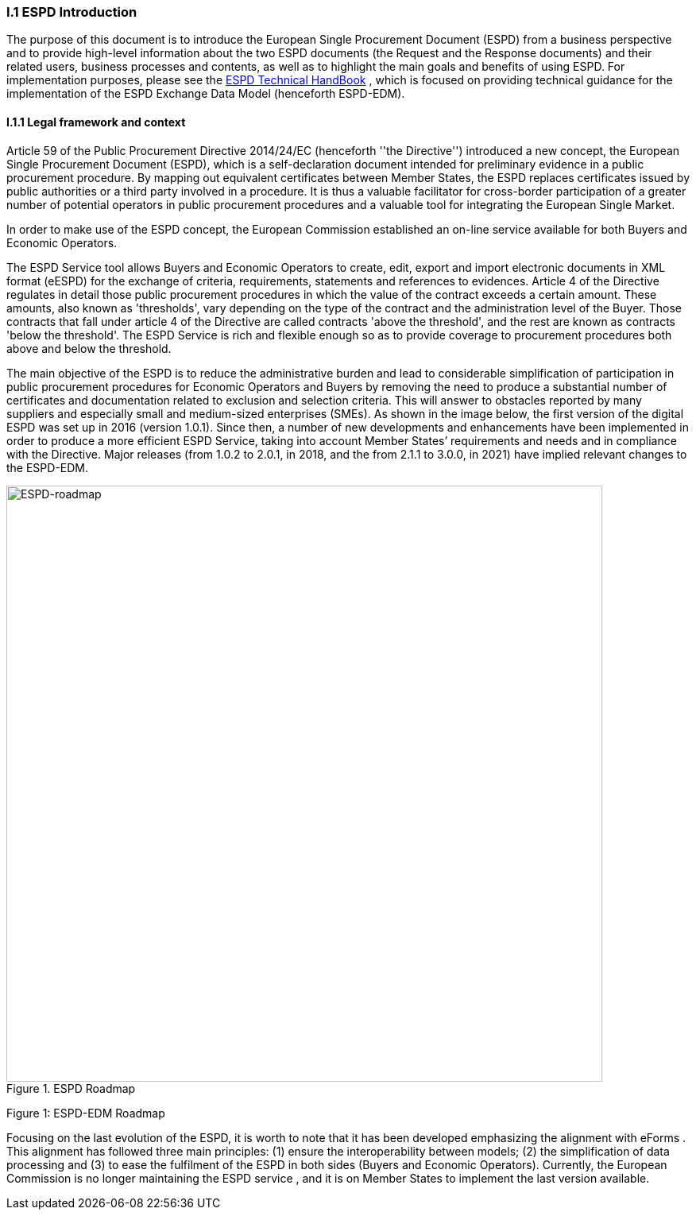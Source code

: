 [.text-center]
=== I.1 ESPD Introduction
[.text-left]
The purpose of this document is to introduce the European Single Procurement Document (ESPD) from a business perspective and to provide high-level information about the two ESPD documents (the Request and the Response documents) and their related users, business processes and contents, as well as to highlight the main goals and benefits of using ESPD. 
For implementation purposes, please see the xref:xml_technical_handbook.adoc[ESPD Technical HandBook] , which is focused on providing technical guidance for the implementation of the ESPD Exchange Data Model (henceforth ESPD-EDM).

==== I.1.1 Legal framework and context
[.text-left]
Article 59 of the Public Procurement Directive 2014/24/EC  (henceforth ''the Directive'') introduced a new concept, the European Single Procurement Document (ESPD), which is a self-declaration document intended for preliminary evidence in a public procurement procedure. By mapping out equivalent certificates between Member States, the ESPD replaces certificates issued by public authorities or a third party involved in a procedure. It is thus a valuable facilitator for cross-border participation of a greater number of potential operators in public procurement procedures and a valuable tool for integrating the European Single Market.
[.text-left]
In order to make use of the ESPD concept, the European Commission established an on-line service available for both Buyers and Economic Operators. 
[.text-left]
The ESPD Service tool allows Buyers and Economic Operators to create, edit, export and import electronic documents in XML format (eESPD) for the exchange of criteria, requirements, statements and references to evidences.
Article 4 of the Directive regulates in detail those public procurement procedures in which the value of the contract exceeds a certain amount. These amounts, also known as 'thresholds', vary depending on the type of the contract and the administration level of the Buyer. Those contracts that fall under article 4 of the Directive are called contracts 'above the threshold', and the rest are known as contracts 'below the threshold'. The ESPD Service is rich and flexible enough so as to provide coverage to procurement procedures both above and below the threshold.
[.text-left]
The main objective of the ESPD is to reduce the administrative burden and lead to considerable simplification of participation in public procurement procedures for Economic Operators and Buyers by removing the need to produce a substantial number of certificates and documentation related to exclusion and selection criteria. This will answer to obstacles reported by many suppliers and especially small and medium-sized enterprises (SMEs). 
As shown in the image below, the first version of the digital ESPD was set up in 2016 (version 1.0.1). Since then, a number of new developments and enhancements have been implemented in order to produce a more efficient ESPD Service, taking into account Member States’ requirements and needs and in compliance with the Directive. Major releases (from 1.0.2 to 2.0.1, in 2018, and the from 2.1.1 to 3.0.0, in 2021) have implied relevant changes to the ESPD-EDM.


.ESPD Roadmap
image::ESPDRoadmap.jpg[roadmap, alt="ESPD-roadmap", width="750" align="center"]

Figure 1: ESPD-EDM Roadmap
[.text-left]
Focusing on the last evolution of the ESPD, it is worth to note that it has been developed emphasizing the alignment with eForms . This alignment has followed three main principles: (1) ensure the interoperability between models; (2) the simplification of data processing and (3) to ease the fulfilment of the ESPD in both sides (Buyers and Economic Operators). 
Currently, the European Commission is no longer maintaining the ESPD service , and it is on Member States to implement the last version available.
